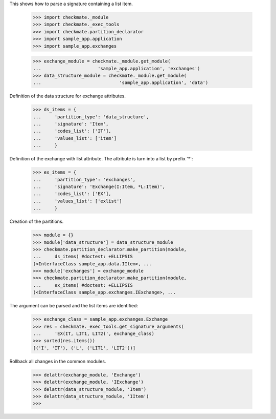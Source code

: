 This shows how to parse a signature containing a list item.

    >>> import checkmate._module
    >>> import checkmate._exec_tools
    >>> import checkmate.partition_declarator
    >>> import sample_app.application
    >>> import sample_app.exchanges

    >>> exchange_module = checkmate._module.get_module(
    ...                     'sample_app.application', 'exchanges')
    >>> data_structure_module = checkmate._module.get_module(
    ...                             'sample_app.application', 'data')

Definition of the data structure for exchange attributes.

    >>> ds_items = {
    ...     'partition_type': 'data_structure',
    ...     'signature': 'Item',
    ...     'codes_list': ['IT'],
    ...     'values_list': ['item']
    ...     }

Definition of the exchange with list attribute.
The attribute is turn into a list by prefix '*':

    >>> ex_items = {                           
    ...     'partition_type': 'exchanges',
    ...     'signature': 'Exchange(I:Item, *L:Item)',
    ...     'codes_list': ['EX'],
    ...     'values_list': ['exlist']
    ...     }

Creation of the partitions.

    >>> module = {}
    >>> module['data_structure'] = data_structure_module
    >>> checkmate.partition_declarator.make_partition(module,
    ...     ds_items) #doctest: +ELLIPSIS
    (<InterfaceClass sample_app.data.IItem>, ...
    >>> module['exchanges'] = exchange_module
    >>> checkmate.partition_declarator.make_partition(module,
    ...     ex_items) #doctest: +ELLIPSIS
    (<InterfaceClass sample_app.exchanges.IExchange>, ...

The argument can be parsed and the list items are identified:

    >>> exchange_class = sample_app.exchanges.Exchange
    >>> res = checkmate._exec_tools.get_signature_arguments(
    ...     'EX(IT, LIT1, LIT2)', exchange_class)
    >>> sorted(res.items())
    [('I', 'IT'), ('L', ('LIT1', 'LIT2'))]


Rollback all changes in the common modules.

    >>> delattr(exchange_module, 'Exchange')
    >>> delattr(exchange_module, 'IExchange')
    >>> delattr(data_structure_module, 'Item')
    >>> delattr(data_structure_module, 'IItem')
    >>>
